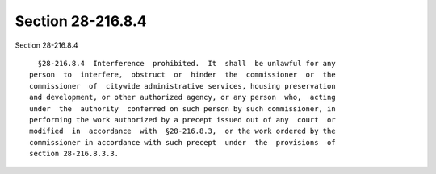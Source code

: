Section 28-216.8.4
==================

Section 28-216.8.4 ::    
        
     
        §28-216.8.4  Interference  prohibited.  It  shall  be unlawful for any
      person  to  interfere,  obstruct  or  hinder  the  commissioner  or  the
      commissioner  of  citywide administrative services, housing preservation
      and development, or other authorized agency, or any person  who,  acting
      under  the  authority  conferred on such person by such commissioner, in
      performing the work authorized by a precept issued out of any  court  or
      modified  in  accordance  with  §28-216.8.3,  or the work ordered by the
      commissioner in accordance with such precept  under  the  provisions  of
      section 28-216.8.3.3.
    
    
    
    
    
    
    